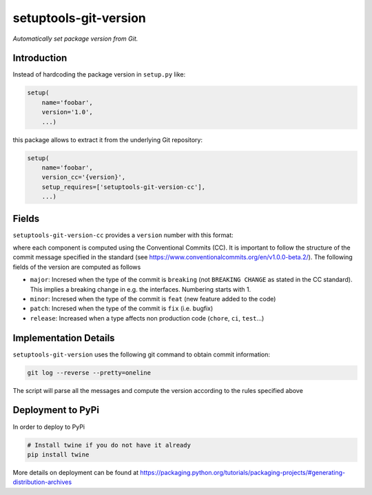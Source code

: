 setuptools-git-version
======================

*Automatically set package version from Git.*


Introduction
------------

Instead of hardcoding the package version in ``setup.py`` like:

.. code-block:: python

    setup(
        name='foobar',
        version='1.0',
        ...)

this package allows to extract it from the underlying Git repository:

.. code-block:: python

    setup(
        name='foobar',
        version_cc='{version}',
        setup_requires=['setuptools-git-version-cc'],
        ...)

Fields
------
``setuptools-git-version-cc`` provides a ``version`` number with this format:

..
    <major>.<minor>.<patch>-r<release>

where each component is computed using the Conventional Commits (CC). It is important 
to follow the structure of the commit message specified in the standard 
(see https://www.conventionalcommits.org/en/v1.0.0-beta.2/). The following fields
of the version are computed as follows

* ``major``: Incresed when the type of the commit is ``breaking`` (not ``BREAKING CHANGE`` as stated in the CC standard). This implies a breaking change in e.g. the interfaces. Numbering starts with 1.
* ``minor``: Incresed when the type of the commit is ``feat`` (new feature added to the code)
* ``patch``: Incresed when the type of the commit is ``fix`` (i.e. bugfix)
* ``release``: Increased when a type affects non production code (``chore``, ``ci``, ``test``...)

Implementation Details
----------------------

``setuptools-git-version`` uses the following git command to obtain commit information:

.. code-block:: bash

    git log --reverse --pretty=oneline

The script will parse all the messages and compute the version according to the
rules specified above

Deployment to PyPi
------------------

In order to deploy to PyPi

.. code-block:: bash

    # Install twine if you do not have it already
    pip install twine

    

More details on deployment can be found at https://packaging.python.org/tutorials/packaging-projects/#generating-distribution-archives

    
